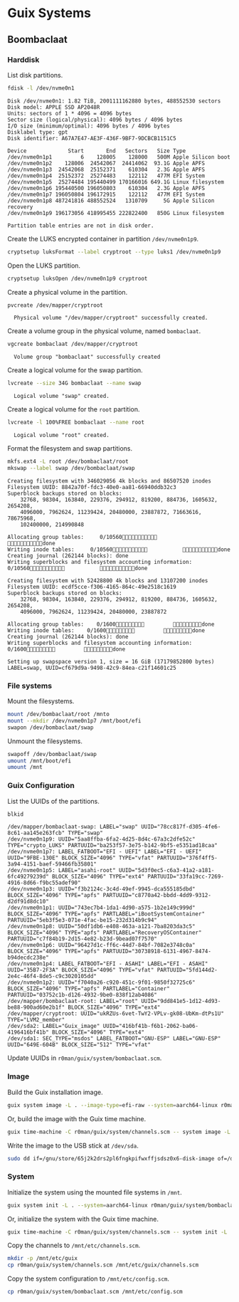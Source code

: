 * Guix Systems
** Boombaclaat
*** Harddisk

List disk partitions.

#+begin_src sh :exports both :dir /sudo:: :results verbatim
  fdisk -l /dev/nvme0n1
#+end_src

#+RESULTS:
#+begin_example
Disk /dev/nvme0n1: 1.82 TiB, 2001111162880 bytes, 488552530 sectors
Disk model: APPLE SSD AP2048R
Units: sectors of 1 * 4096 = 4096 bytes
Sector size (logical/physical): 4096 bytes / 4096 bytes
I/O size (minimum/optimal): 4096 bytes / 4096 bytes
Disklabel type: gpt
Disk identifier: A67A7E47-AE3F-436F-9BF7-9DCBCB1151C5

Device             Start       End   Sectors   Size Type
/dev/nvme0n1p1         6    128005    128000   500M Apple Silicon boot
/dev/nvme0n1p2    128006  24542067  24414062  93.1G Apple APFS
/dev/nvme0n1p3  24542068  25152371    610304   2.3G Apple APFS
/dev/nvme0n1p4  25152372  25274483    122112   477M EFI System
/dev/nvme0n1p5  25274484 195440499 170166016 649.1G Linux filesystem
/dev/nvme0n1p6 195440500 196050803    610304   2.3G Apple APFS
/dev/nvme0n1p7 196050804 196172915    122112   477M EFI System
/dev/nvme0n1p8 487241816 488552524   1310709     5G Apple Silicon recovery
/dev/nvme0n1p9 196173056 418995455 222822400   850G Linux filesystem

Partition table entries are not in disk order.
#+end_example

Create the LUKS encrypted container in partition =/dev/nvme0n1p9=.

#+begin_src sh :exports both :dir /sudo:: :results verbatim
  cryptsetup luksFormat --label cryptroot --type luks1 /dev/nvme0n1p9
#+end_src

Open the LUKS partition.

#+begin_src sh :exports both :dir /sudo:: :results verbatim
  cryptsetup luksOpen /dev/nvme0n1p9 cryptroot
#+end_src

Create a physical volume in the partition.

#+begin_src sh :exports both :dir /sudo:: :results verbatim
  pvcreate /dev/mapper/cryptroot
#+end_src

#+RESULTS:
:   Physical volume "/dev/mapper/cryptroot" successfully created.

Create a volume group in the physical volume, named =bombaclaat=.

#+begin_src sh :exports both :dir /sudo:: :results verbatim
  vgcreate bombaclaat /dev/mapper/cryptroot
#+end_src

#+RESULTS:
:   Volume group "bombaclaat" successfully created

Create a logical volume for the swap partition.

#+begin_src sh :exports both :dir /sudo:: :results verbatim
  lvcreate --size 34G bombaclaat --name swap
#+end_src

#+RESULTS:
:   Logical volume "swap" created.

Create a logical volume for the =root= partition.

#+begin_src sh :exports both :dir /sudo:: :results verbatim
  lvcreate -l 100%FREE bombaclaat --name root
#+end_src

#+RESULTS:
:   Logical volume "root" created.

Format the filesystem and swap partitions.

#+begin_src sh :exports both :dir /sudo:: :results silent
  mkfs.ext4 -L root /dev/bombaclaat/root
  mkswap --label swap /dev/bombaclaat/swap
#+end_src

#+RESULTS:
#+begin_example
Creating filesystem with 346029056 4k blocks and 86507520 inodes
Filesystem UUID: 8842a70f-fdc3-40e0-aa81-66940ddb32c3
Superblock backups stored on blocks:
	32768, 98304, 163840, 229376, 294912, 819200, 884736, 1605632, 2654208,
	4096000, 7962624, 11239424, 20480000, 23887872, 71663616, 78675968,
	102400000, 214990848

Allocating group tables:     0/10560           done
Writing inode tables:     0/10560           done
Creating journal (262144 blocks): done
Writing superblocks and filesystem accounting information:     0/10560           done

Creating filesystem with 52428800 4k blocks and 13107200 inodes
Filesystem UUID: ecdf5cce-f306-4165-864c-49e2518c1619
Superblock backups stored on blocks:
	32768, 98304, 163840, 229376, 294912, 819200, 884736, 1605632, 2654208,
	4096000, 7962624, 11239424, 20480000, 23887872

Allocating group tables:    0/1600         done
Writing inode tables:    0/1600         done
Creating journal (262144 blocks): done
Writing superblocks and filesystem accounting information:    0/1600         done

Setting up swapspace version 1, size = 16 GiB (17179852800 bytes)
LABEL=swap, UUID=cf679d9a-9498-42c9-84ea-c21f14601c25
#+end_example

*** File systems

Mount the filesystems.

#+begin_src sh :exports both :dir /sudo:: :results verbatim
  mount /dev/bombaclaat/root /mnto
  mount --mkdir /dev/nvme0n1p7 /mnt/boot/efi
  swapon /dev/bombaclaat/swap
#+end_src

#+RESULTS:

Unmount the filesystems.

#+begin_src sh :exports both :dir /sudo:: :results verbatim
  swapoff /dev/bombaclaat/swap
  umount /mnt/boot/efi
  umount /mnt
#+end_src

*** Guix Configuration

List the UUIDs of the partitions.

#+begin_src sh :exports both :dir /sudo:: :results verbatim
  blkid
#+end_src

#+begin_example
/dev/mapper/bombaclaat-swap: LABEL="swap" UUID="78cc817f-d305-4fe6-8c61-aa145e263fcb" TYPE="swap"
/dev/nvme0n1p9: UUID="5aa8ffba-6fa2-4d25-8d4c-67a3c2dfe52c" TYPE="crypto_LUKS" PARTUUID="ba253f57-3e75-b142-9bf5-e5351ad18caa"
/dev/nvme0n1p7: LABEL_FATBOOT="EFI - UEFI" LABEL="EFI - UEFI" UUID="9FBE-130E" BLOCK_SIZE="4096" TYPE="vfat" PARTUUID="376f4ff5-3a94-4151-baef-59466fb35801"
/dev/nvme0n1p5: LABEL="asahi-root" UUID="5d3f0ec5-c6a3-41a2-a181-6fc49279239d" BLOCK_SIZE="4096" TYPE="ext4" PARTUUID="33fa19cc-7269-4916-8d66-f9bc55adef90"
/dev/nvme0n1p3: UUID="f3b2124c-3c4d-49ef-9945-dca555185dbd" BLOCK_SIZE="4096" TYPE="apfs" PARTUUID="c8770a42-bbdd-4dd9-9312-d2df91d8dc10"
/dev/nvme0n1p1: UUID="743ec7b4-1da1-4d90-a575-1b2e149c999d" BLOCK_SIZE="4096" TYPE="apfs" PARTLABEL="iBootSystemContainer" PARTUUID="5eb3f5e3-071e-4fac-be15-232d314b9c94"
/dev/nvme0n1p8: UUID="50df1db6-e408-463a-a121-7ba8203da3c5" BLOCK_SIZE="4096" TYPE="apfs" PARTLABEL="RecoveryOSContainer" PARTUUID="c7f84b19-2d15-4e82-b23d-9bead07f7570"
/dev/nvme0n1p6: UUID="96427d1c-ff6c-44d7-84bf-7082e3748c0a" BLOCK_SIZE="4096" TYPE="apfs" PARTUUID="30738918-6131-4967-8474-b94decdc238e"
/dev/nvme0n1p4: LABEL_FATBOOT="EFI - ASAHI" LABEL="EFI - ASAHI" UUID="35B7-2F3A" BLOCK_SIZE="4096" TYPE="vfat" PARTUUID="5fd144d2-2e4c-46f4-8de5-c9c3020105dd"
/dev/nvme0n1p2: UUID="f7040a26-c920-451c-9f01-9850f32725c6" BLOCK_SIZE="4096" TYPE="apfs" PARTLABEL="Container" PARTUUID="03752c1b-d126-4932-9be0-838f12ab4086"
/dev/mapper/bombaclaat-root: LABEL="root" UUID="9dd841e5-1d12-4d93-be88-900ad60e2b1f" BLOCK_SIZE="4096" TYPE="ext4"
/dev/mapper/cryptroot: UUID="ukRZUs-6vet-TwY2-VPLv-gk08-UbKm-dtPs1U" TYPE="LVM2_member"
/dev/sda2: LABEL="Guix_image" UUID="416bf41b-f6b1-2062-ba06-4196416bf41b" BLOCK_SIZE="4096" TYPE="ext4"
/dev/sda1: SEC_TYPE="msdos" LABEL_FATBOOT="GNU-ESP" LABEL="GNU-ESP" UUID="649E-604B" BLOCK_SIZE="512" TYPE="vfat"
#+end_example

Update UUIDs in =r0man/guix/system/bombaclaat.scm=.

*** Image

Build the Guix installation image.

#+begin_src sh :exports both :results verbatim
  guix system image -L . --image-type=efi-raw --system=aarch64-linux r0man/guix/system/bombaclaat.scm
#+end_src

Or, build the image with the Guix time machine.

#+begin_src sh :exports both :results verbatim
  guix time-machine -C r0man/guix/system/channels.scm -- system image -L . --image-type=efi-raw --system=aarch64-linux r0man/guix/system/bombaclaat.scm
#+end_src

Write the image to the USB stick at =/dev/sda=.

#+begin_src sh :results verbatim
  sudo dd if=/gnu/store/65j2k2drs2pl6fngkpifwxffjsdsz0x6-disk-image of=/dev/sda bs=4M status=progress oflag=sync
#+end_src

*** System

Initialize the system using the mounted file systems in =/mnt=.

#+begin_src sh :exports both :dir /sudo:: :results verbatim
  guix system init -L . --system=aarch64-linux r0man/guix/system/bombaclaat.scm /mnt
#+end_src

Or, initialize the system with the Guix time machine.

#+begin_src sh :exports both :dir /sudo:: :results verbatim
  guix time-machine -C r0man/guix/system/channels.scm -- system init -L . --system=aarch64-linux r0man/guix/system/bombaclaat.scm /mnt
#+end_src

Copy the channels to =/mnt/etc/channels.scm=.

#+begin_src sh :exports both :dir /sudo:: :results verbatim
  mkdir -p /mnt/etc/guix
  cp r0man/guix/system/channels.scm /mnt/etc/guix/channels.scm
#+end_src

#+RESULTS:

Copy the system configuration to =/mnt/etc/config.scm=.

#+begin_src sh :exports both :dir /sudo:: :results verbatim
  cp r0man/guix/system/bombaclaat.scm /mnt/etc/config.scm
#+end_src
